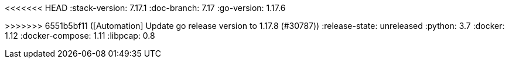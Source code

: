 <<<<<<< HEAD
:stack-version: 7.17.1
:doc-branch: 7.17
:go-version: 1.17.6
=======
:stack-version: 8.2.0
:doc-branch: master
:go-version: 1.17.8
>>>>>>> 6551b5bf11 ([Automation] Update go release version to 1.17.8 (#30787))
:release-state: unreleased
:python: 3.7
:docker: 1.12
:docker-compose: 1.11
:libpcap: 0.8
